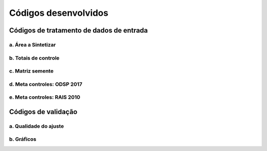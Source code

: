 Códigos desenvolvidos
========

Códigos de tratamento de dados de entrada
-----------

a. Área a Sintetizar
~~~~~~~~~~~

b. Totais de controle
~~~~~~~~~~~

c. Matriz semente
~~~~~~~~~~~

d. Meta controles: ODSP 2017
~~~~~~~~~~~

e. Meta controles: RAIS 2010
~~~~~~~~~~~

Códigos de validação
----------

a. Qualidade do ajuste
~~~~~~~~~~~

b. Gráficos
~~~~~~~~~~~
